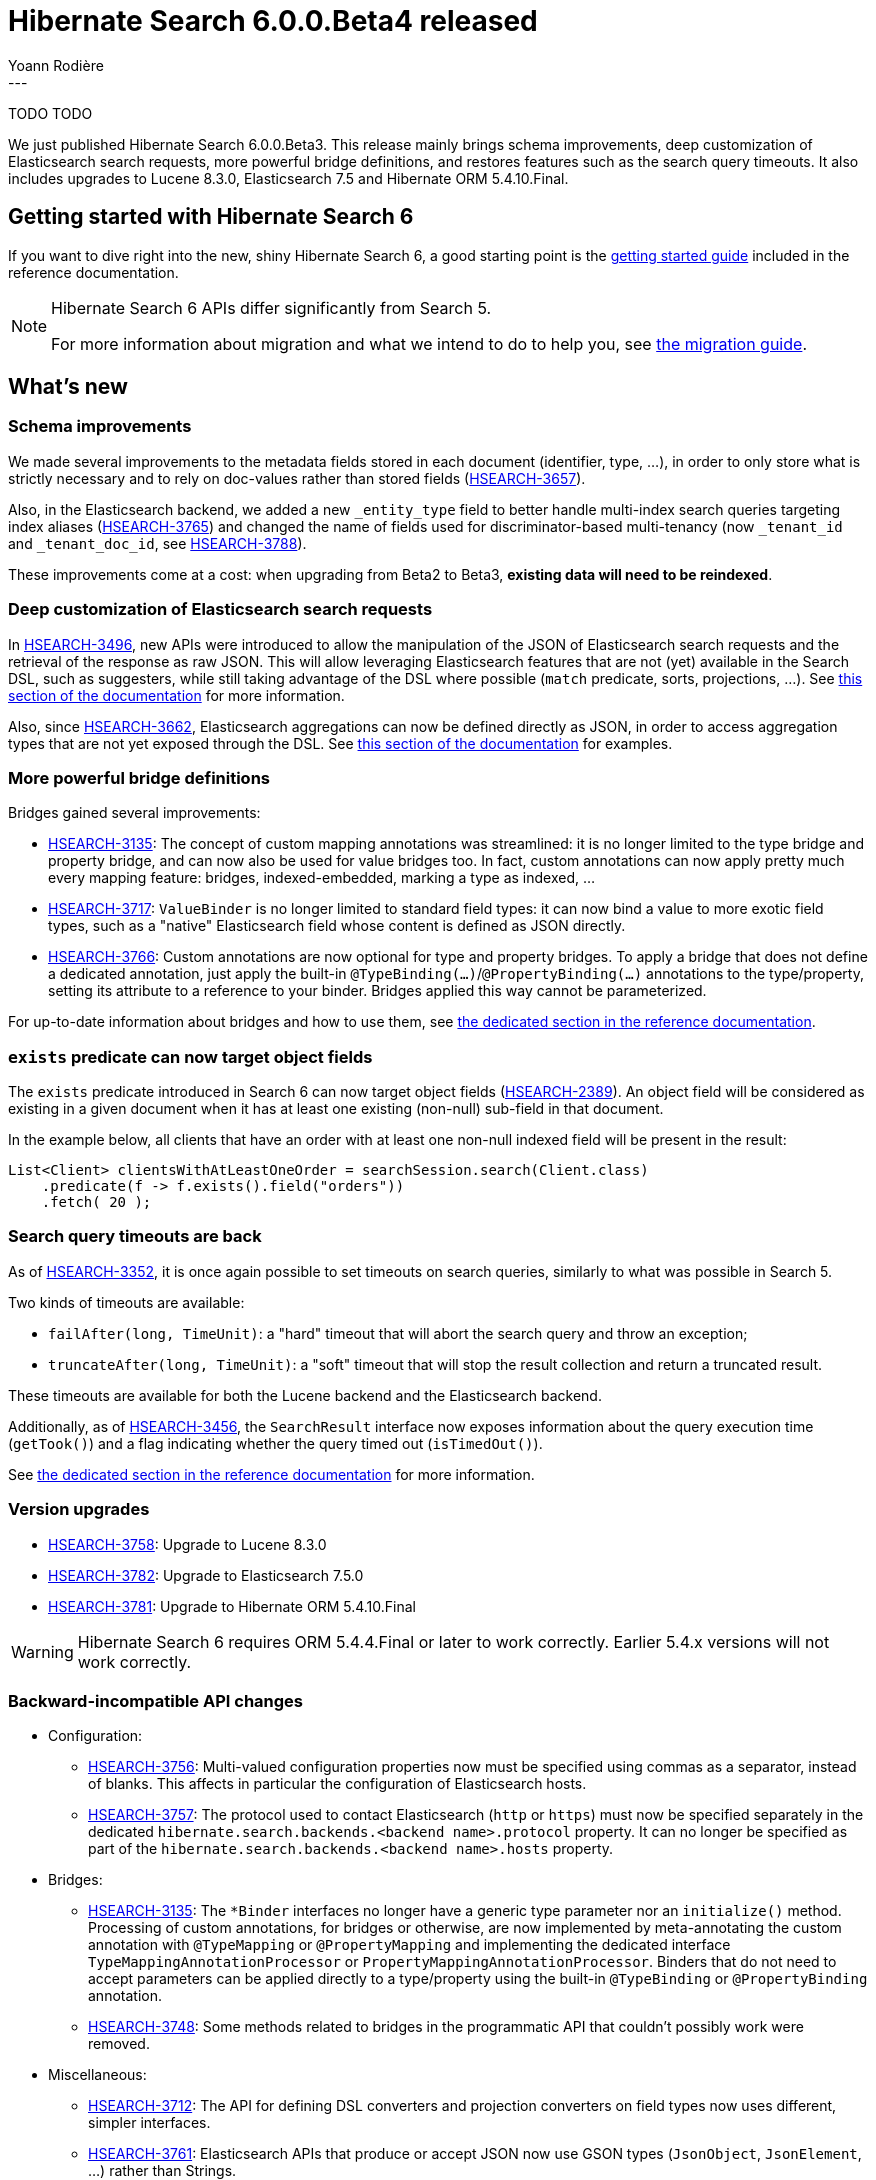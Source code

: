 = Hibernate Search 6.0.0.Beta4 released
Yoann Rodière
:awestruct-tags: [ "Hibernate Search", "Lucene", "Elasticsearch", "Releases" ]
:awestruct-layout: blog-post
---

TODO TODO

We just published Hibernate Search 6.0.0.Beta3.
This release mainly brings schema improvements,
deep customization of Elasticsearch search requests,
more powerful bridge definitions,
and restores features such as the search query timeouts.
It also includes upgrades to Lucene 8.3.0, Elasticsearch 7.5 and Hibernate ORM 5.4.10.Final.

+++<!-- more -->+++

== Getting started with Hibernate Search 6

If you want to dive right into the new, shiny Hibernate Search 6,
a good starting point is the
https://docs.jboss.org/hibernate/search/6.0/reference/en-US/html_single/#getting-started[getting started guide]
included in the reference documentation.

[NOTE]
====
Hibernate Search 6 APIs differ significantly from Search 5.

For more information about migration and what we intend to do to help you, see
https://hibernate.org/search/documentation/migrate/6.0/[the migration guide].
====

== What's new

=== Schema improvements

We made several improvements to the metadata fields stored in each document (identifier, type, ...),
in order to only store what is strictly necessary
and to rely on doc-values rather than stored fields
(https://hibernate.atlassian.net/browse/HSEARCH-3657[HSEARCH-3657]).

Also, in the Elasticsearch backend, we added a new `_entity_type` field
to better handle multi-index search queries targeting index aliases (https://hibernate.atlassian.net/browse/HSEARCH-3765[HSEARCH-3765])
and changed the name of fields used for discriminator-based multi-tenancy
(now `_tenant_id` and `_tenant_doc_id`, see https://hibernate.atlassian.net/browse/HSEARCH-3788[HSEARCH-3788]).

These improvements come at a cost: when upgrading from Beta2 to Beta3,
**existing data will need to be reindexed**.

=== Deep customization of Elasticsearch search requests

In https://hibernate.atlassian.net/browse/HSEARCH-3496[HSEARCH-3496],
new APIs were introduced to allow the manipulation of the JSON of Elasticsearch search requests
and the retrieval of the response as raw JSON.
This will allow leveraging Elasticsearch features that are not (yet) available in the Search DSL,
such as suggesters,
while still taking advantage of the DSL where possible (`match` predicate, sorts, projections, ...).
See https://docs.jboss.org/hibernate/search/6.0/reference/en-US/html_single/#search-dsl-query-elasticsearch-json[this section of the documentation]
for more information.

Also, since https://hibernate.atlassian.net/browse/HSEARCH-3662[HSEARCH-3662],
Elasticsearch aggregations can now be defined directly as JSON,
in order to access aggregation types that are not yet exposed through the DSL.
See https://docs.jboss.org/hibernate/search/6.0/reference/en-US/html_single/#search-dsl-aggregation-extensions-elasticsearch-from-json[this section of the documentation]
for examples.

=== More powerful bridge definitions

Bridges gained several improvements:

* https://hibernate.atlassian.net/browse/HSEARCH-3135[HSEARCH-3135]:
The concept of custom mapping annotations was streamlined:
it is no longer limited to the type bridge and property bridge,
and can now also be used for value bridges too.
In fact, custom annotations can now apply pretty much every mapping feature:
bridges, indexed-embedded, marking a type as indexed, ...
* https://hibernate.atlassian.net/browse/HSEARCH-3717[HSEARCH-3717]:
`ValueBinder` is no longer limited to standard field types:
it can now bind a value to more exotic field types,
such as a "native" Elasticsearch field whose content is defined as JSON directly.
* https://hibernate.atlassian.net/browse/HSEARCH-3766[HSEARCH-3766]:
Custom annotations are now optional for type and property bridges.
To apply a bridge that does not define a dedicated annotation,
just apply the built-in `@TypeBinding(...)`/`@PropertyBinding(...)` annotations
to the type/property, setting its attribute to a reference to your binder.
Bridges applied this way cannot be parameterized.

For up-to-date information about bridges and how to use them,
see https://docs.jboss.org/hibernate/search/6.0/reference/en-US/html_single/#mapper-orm-bridge[the dedicated section in the reference documentation].

=== `exists` predicate can now target object fields

The `exists` predicate introduced in Search 6 can now target object fields
(https://hibernate.atlassian.net/browse/HSEARCH-2389[HSEARCH-2389]).
An object field will be considered as existing in a given document
when it has at least one existing (non-null) sub-field in that document.

In the example below, all clients that have an order with at least one non-null indexed field
will be present in the result:

[source, JAVA, indent=0]
----
List<Client> clientsWithAtLeastOneOrder = searchSession.search(Client.class)
    .predicate(f -> f.exists().field("orders"))
    .fetch( 20 );
----

=== Search query timeouts are back

As of https://hibernate.atlassian.net/browse/HSEARCH-3352[HSEARCH-3352],
it is once again possible to set timeouts on search queries,
similarly to what was possible in Search 5.

Two kinds of timeouts are available:

* `failAfter(long, TimeUnit)`: a "hard" timeout that will abort the search query and throw an exception;
* `truncateAfter(long, TimeUnit)`: a "soft" timeout that will stop the result collection and return a truncated result.

These timeouts are available for both the Lucene backend and the Elasticsearch backend.

Additionally, as of https://hibernate.atlassian.net/browse/HSEARCH-3456[HSEARCH-3456],
the `SearchResult` interface now exposes information about the query execution time (`getTook()`)
and a flag indicating whether the query timed out (`isTimedOut()`).

See https://docs.jboss.org/hibernate/search/6.0/reference/en-US/html_single/#search-dsl-query-timeout[the dedicated section in the reference documentation]
for more information.

=== Version upgrades

* https://hibernate.atlassian.net/browse/HSEARCH-3758[HSEARCH-3758]:
Upgrade to Lucene 8.3.0
* https://hibernate.atlassian.net/browse/HSEARCH-3782[HSEARCH-3782]:
Upgrade to Elasticsearch 7.5.0
* https://hibernate.atlassian.net/browse/HSEARCH-3781[HSEARCH-3781]:
Upgrade to Hibernate ORM 5.4.10.Final

[WARNING]
====
Hibernate Search 6 requires ORM 5.4.4.Final or later to work correctly.
Earlier 5.4.x versions will not work correctly.
====

=== Backward-incompatible API changes

* Configuration:
** https://hibernate.atlassian.net/browse/HSEARCH-3756[HSEARCH-3756]:
Multi-valued configuration properties now must be specified using commas as a separator,
instead of blanks. This affects in particular the configuration of Elasticsearch hosts.
** https://hibernate.atlassian.net/browse/HSEARCH-3757[HSEARCH-3757]:
The protocol used to contact Elasticsearch (`http` or `https`)
must now be specified separately in the dedicated `hibernate.search.backends.<backend name>.protocol`
property.
It can no longer be specified as part of the `hibernate.search.backends.<backend name>.hosts` property.
* Bridges:
** https://hibernate.atlassian.net/browse/HSEARCH-3135[HSEARCH-3135]:
The `*Binder` interfaces no longer have a generic type parameter nor an `initialize()` method.
Processing of custom annotations, for bridges or otherwise,
are now implemented by meta-annotating the custom annotation with
`@TypeMapping` or `@PropertyMapping`
and implementing the dedicated interface
`TypeMappingAnnotationProcessor` or `PropertyMappingAnnotationProcessor`.
Binders that do not need to accept parameters can be applied directly
to a type/property using the built-in `@TypeBinding` or `@PropertyBinding` annotation.
** https://hibernate.atlassian.net/browse/HSEARCH-3748[HSEARCH-3748]:
Some methods related to bridges in the programmatic API that couldn't possibly work were removed.
* Miscellaneous:
** https://hibernate.atlassian.net/browse/HSEARCH-3712[HSEARCH-3712]:
The API for defining DSL converters and projection converters on field types now uses different, simpler interfaces.
** https://hibernate.atlassian.net/browse/HSEARCH-3761[HSEARCH-3761]:
Elasticsearch APIs that produce or accept JSON now use GSON types (`JsonObject`, `JsonElement`, ...)
rather than Strings.

=== Documentation

* https://hibernate.atlassian.net/browse/HSEARCH-3750[HSEARCH-3750]:
Use auto-expanding entries in the documentation TOC
* https://hibernate.atlassian.net/browse/HSEARCH-3711[HSEARCH-3711]:
Index field type DSL extension are now documented:
https://docs.jboss.org/hibernate/search/6.0/reference/en-US/html_single/#backend-lucene-field-types-extension[here for Lucene]
and https://docs.jboss.org/hibernate/search/6.0/reference/en-US/html_single/#backend-elasticsearch-field-types-extension[here for Elasticsearch].
* https://hibernate.atlassian.net/browse/HSEARCH-3753[HSEARCH-3753]:
APIs related to the definition of custom `ContainerExtractor` implementations
are now correctly marked as experimental.

=== Other improvements and bug fixes

* https://hibernate.atlassian.net/browse/HSEARCH-1401[HSEARCH-1401]:
Allow integrators to declare entities whose structure is defined programmatically ("free-form").
* https://hibernate.atlassian.net/browse/HSEARCH-3634[HSEARCH-3634]:
Clarify the error message when a `@javax.persistence.Transient` property is missing a `@IndexingDependency` annotation.
* https://hibernate.atlassian.net/browse/HSEARCH-3764[HSEARCH-3764]:
It is now possible to disable value conversion in the `id()` predicate,
so as to pass the document ID (a string) directly.
* https://hibernate.atlassian.net/browse/HSEARCH-3783[HSEARCH-3783]:
`query.explain()` with the Elasticsearch backend
no longer fails when using projections or multi-tenancy.
* https://hibernate.atlassian.net/browse/HSEARCH-3693[HSEARCH-3693]:
Some missing log messages from Search 5, in particular the Hibernate Search version displayed on startup,
were restored.

And more. For a full list of changes since the previous releases,
please see the https://hibernate.atlassian.net/secure/ReleaseNote.jspa?projectId=10061&version=31798[release notes].

== How to get this release

All details are available and up to date on the https://hibernate.org/search/releases/6.0/#get-it[dedicated page on hibernate.org].

== Feedback, issues, ideas?

To get in touch, use the following channels:

* http://stackoverflow.com/questions/tagged/hibernate-search[hibernate-search tag on Stackoverflow] (usage questions)
* https://discourse.hibernate.org/c/hibernate-search[User forum] (usage questions, general feedback)
* https://hibernate.atlassian.net/browse/HSEARCH[Issue tracker] (bug reports, feature requests)
* http://lists.jboss.org/pipermail/hibernate-dev/[Mailing list] (development-related discussions)
